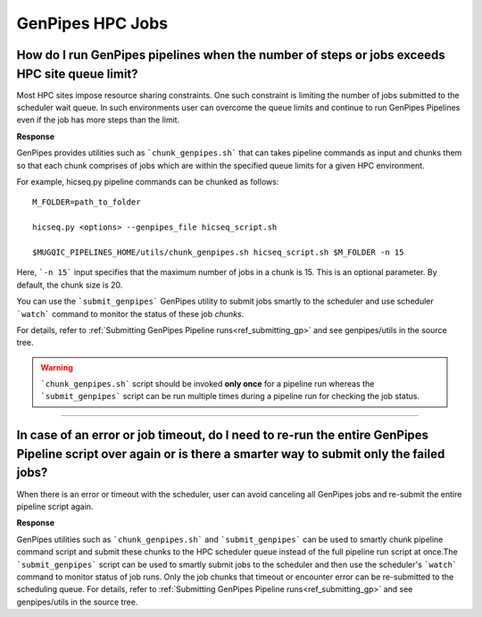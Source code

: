 .. _docs_faq_hpc:

.. spelling::

     genpipes

GenPipes HPC Jobs
-------------------

How do I run GenPipes pipelines when the number of steps or jobs exceeds HPC site queue limit?
++++++++++++++++++++++++++++++++++++++++++++++++++++++++++++++++++++++++++++++++++++++++++++++

Most HPC sites impose resource sharing constraints. One such constraint is limiting the number of jobs submitted to the scheduler wait queue. In such environments user can overcome the queue limits and continue to run GenPipes Pipelines even if the job has more steps than the limit.

**Response**

GenPipes provides utilities such as ```chunk_genpipes.sh``` that can takes pipeline commands as input and chunks them so that each chunk comprises of jobs which are within the specified queue limits for a given HPC environment.

For example, hicseq.py pipeline commands can be chunked as follows:

::

  M_FOLDER=path_to_folder

  hicseq.py <options> --genpipes_file hicseq_script.sh

  $MUGQIC_PIPELINES_HOME/utils/chunk_genpipes.sh hicseq_script.sh $M_FOLDER -n 15

Here, ```-n 15``` input specifies that the maximum number of jobs in a chunk is 15.  This is an optional parameter.  By default, the chunk size is 20.

You can use the ```submit_genpipes``` GenPipes utility to submit jobs smartly to the scheduler and use scheduler ```watch``` command to monitor the status of these job `chunks`.

For details, refer to :ref:`Submitting GenPipes Pipeline runs<ref_submitting_gp>` and see genpipes/utils in the source tree.

.. warning::

     ```chunk_genpipes.sh``` script should be invoked **only once** for a pipeline run whereas the ```submit_genpipes``` script can be run multiple times during a pipeline run for checking the job status.

----

In case of an error or job timeout, do I need to re-run the entire GenPipes Pipeline script over again or is there a smarter way to submit only the failed jobs?
++++++++++++++++++++++++++++++++++++++++++++++++++++++++++++++++++++++++++++++++++++++++++++++++++++++++++++++++++++++++++++++++++++++++++++++++++++++++++++++++

When there is an error or timeout with the scheduler, user can avoid canceling all GenPipes jobs and re-submit the entire pipeline script again.

**Response**

GenPipes utilities such as ```chunk_genpipes.sh``` and ```submit_genpipes``` can be used to smartly chunk pipeline command script and submit these chunks to the HPC scheduler queue instead of the full pipeline run script at once.The ```submit_genpipes``` script can be used to smartly submit jobs to the scheduler and then use the scheduler's ```watch``` command to monitor status of job runs. Only the job chunks that timeout or encounter error can be re-submitted to the scheduling queue. 
For details, refer to :ref:`Submitting GenPipes Pipeline runs<ref_submitting_gp>` and see genpipes/utils in the source tree.
